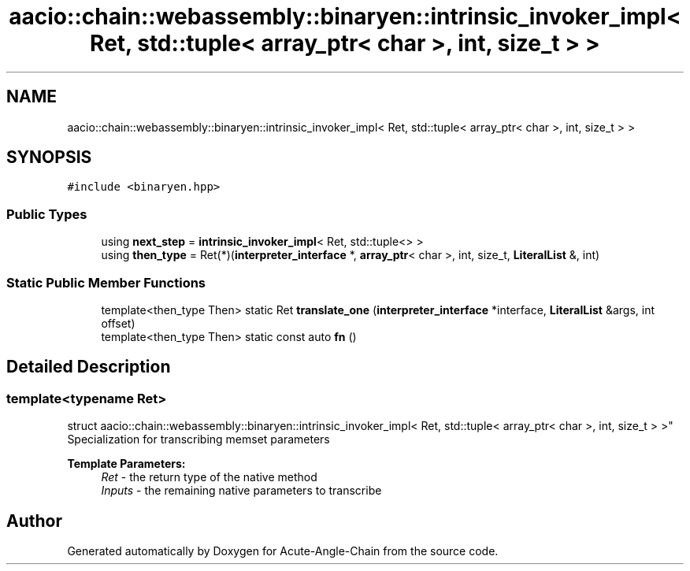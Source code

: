 .TH "aacio::chain::webassembly::binaryen::intrinsic_invoker_impl< Ret, std::tuple< array_ptr< char >, int, size_t > >" 3 "Sun Jun 3 2018" "Acute-Angle-Chain" \" -*- nroff -*-
.ad l
.nh
.SH NAME
aacio::chain::webassembly::binaryen::intrinsic_invoker_impl< Ret, std::tuple< array_ptr< char >, int, size_t > >
.SH SYNOPSIS
.br
.PP
.PP
\fC#include <binaryen\&.hpp>\fP
.SS "Public Types"

.in +1c
.ti -1c
.RI "using \fBnext_step\fP = \fBintrinsic_invoker_impl\fP< Ret, std::tuple<> >"
.br
.ti -1c
.RI "using \fBthen_type\fP = Ret(*)(\fBinterpreter_interface\fP *, \fBarray_ptr\fP< char >, int, size_t, \fBLiteralList\fP &, int)"
.br
.in -1c
.SS "Static Public Member Functions"

.in +1c
.ti -1c
.RI "template<then_type Then> static Ret \fBtranslate_one\fP (\fBinterpreter_interface\fP *interface, \fBLiteralList\fP &args, int offset)"
.br
.ti -1c
.RI "template<then_type Then> static const auto \fBfn\fP ()"
.br
.in -1c
.SH "Detailed Description"
.PP 

.SS "template<typename Ret>
.br
struct aacio::chain::webassembly::binaryen::intrinsic_invoker_impl< Ret, std::tuple< array_ptr< char >, int, size_t > >"
Specialization for transcribing memset parameters
.PP
\fBTemplate Parameters:\fP
.RS 4
\fIRet\fP - the return type of the native method 
.br
\fIInputs\fP - the remaining native parameters to transcribe 
.RE
.PP


.SH "Author"
.PP 
Generated automatically by Doxygen for Acute-Angle-Chain from the source code\&.
